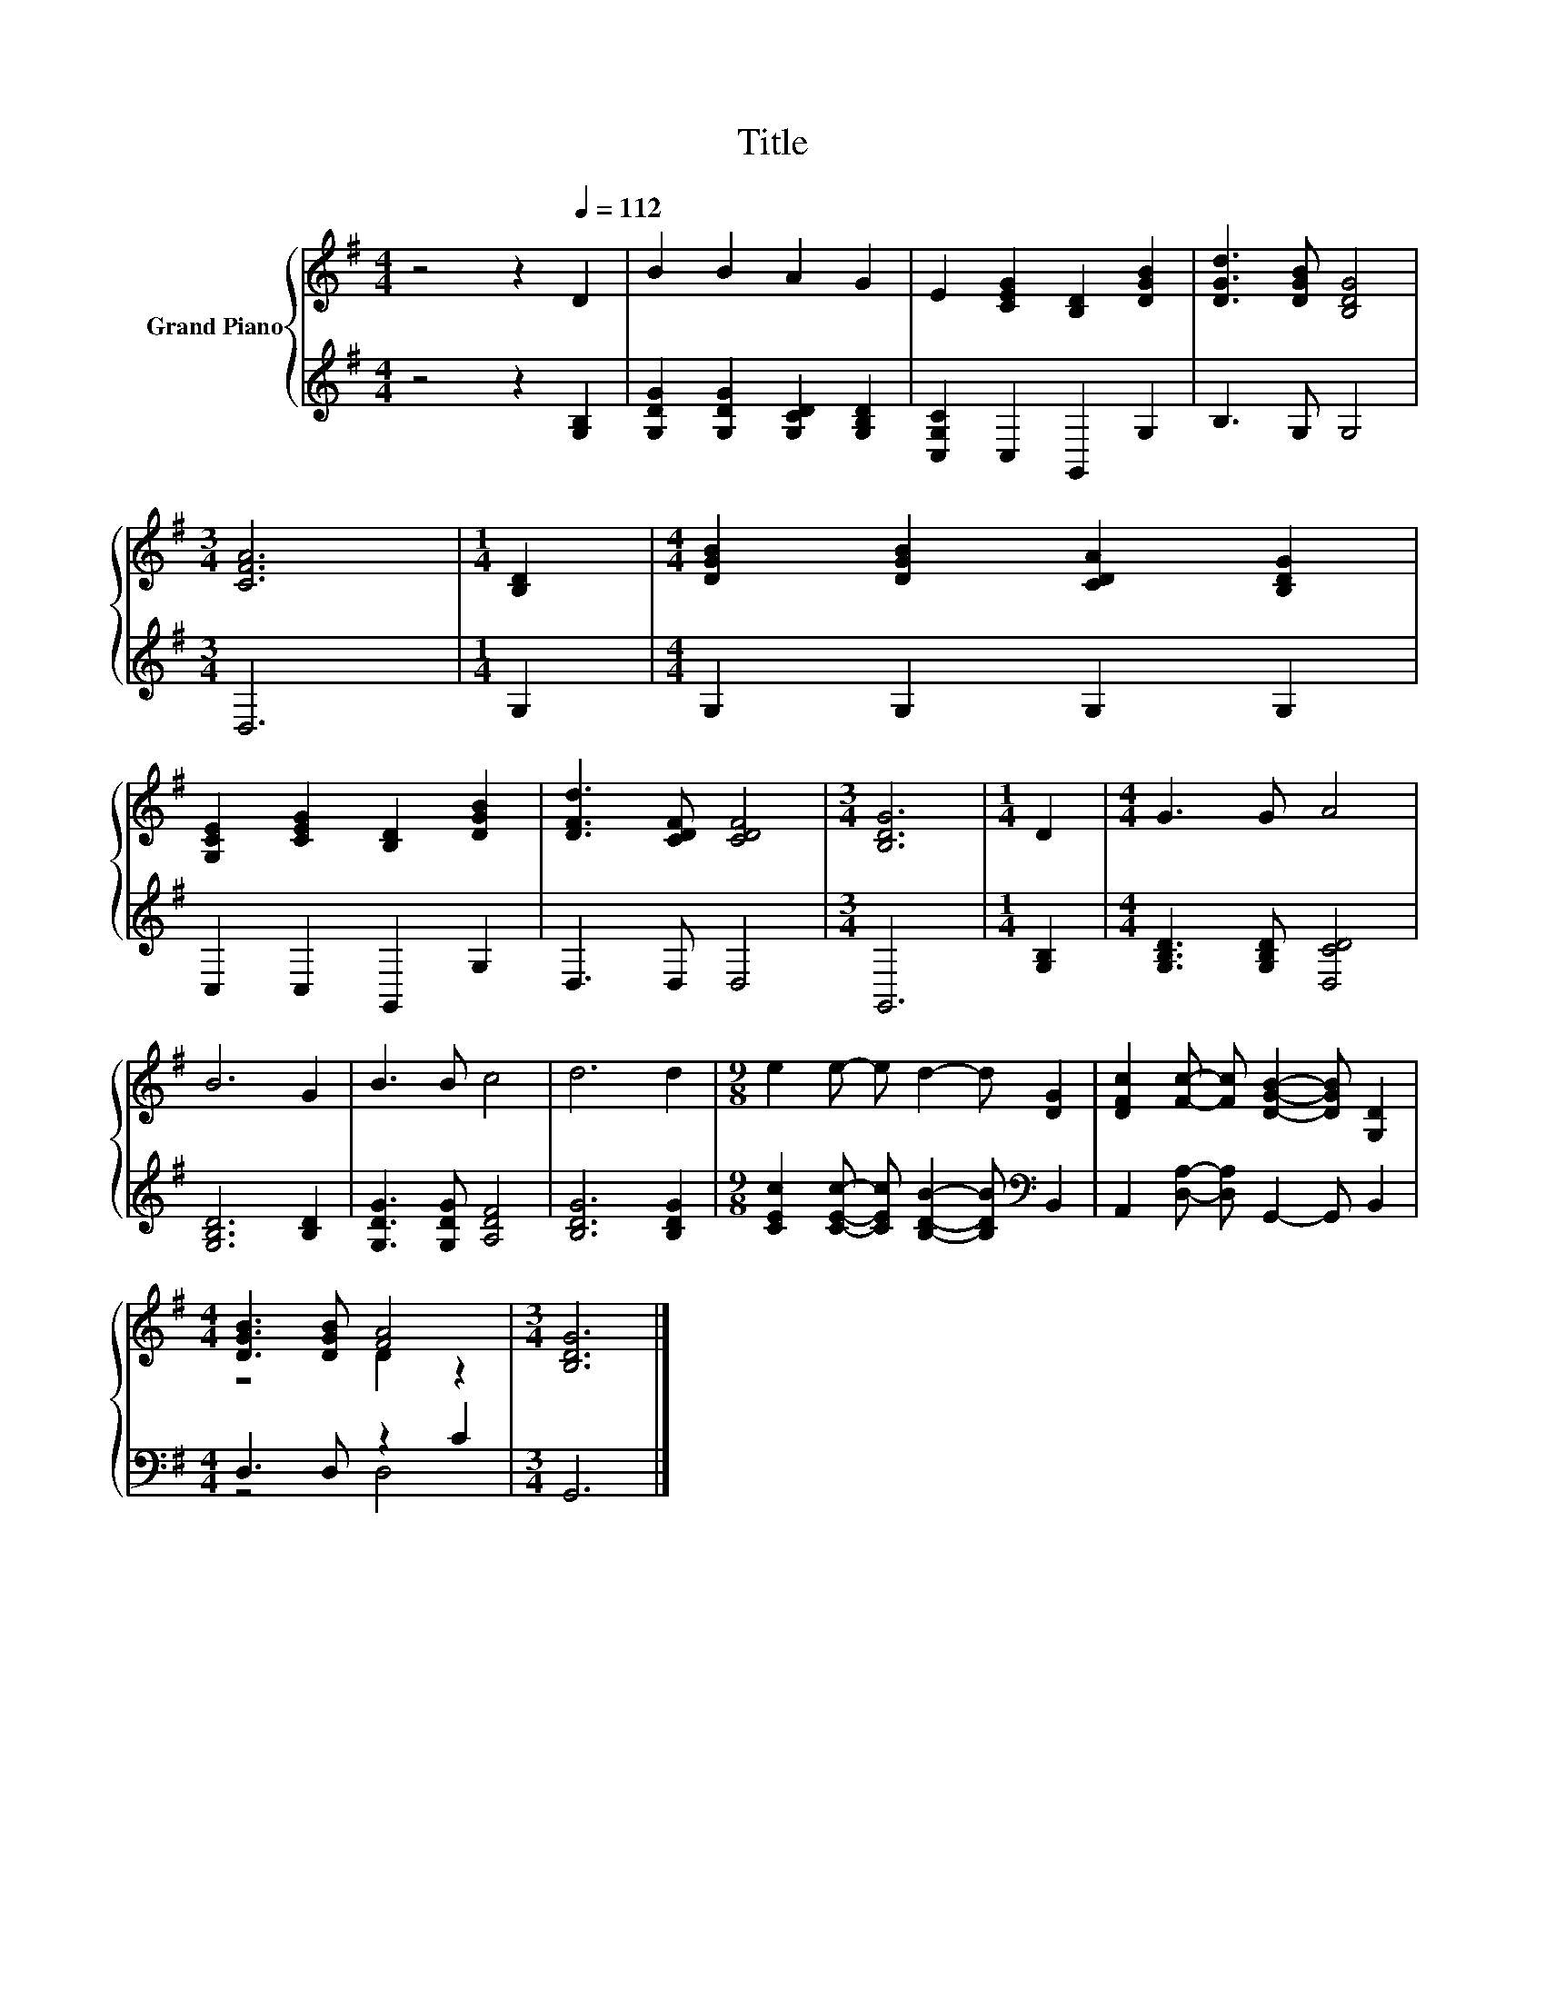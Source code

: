 X:1
T:Title
%%score { ( 1 3 ) | ( 2 4 ) }
L:1/8
M:4/4
K:G
V:1 treble nm="Grand Piano"
V:3 treble 
V:2 treble 
V:4 treble 
V:1
 z4 z2[Q:1/4=112] D2 | B2 B2 A2 G2 | E2 [CEG]2 [B,D]2 [DGB]2 | [DGd]3 [DGB] [B,DG]4 | %4
[M:3/4] [CFA]6 |[M:1/4] [B,D]2 |[M:4/4] [DGB]2 [DGB]2 [CDA]2 [B,DG]2 | %7
 [G,CE]2 [CEG]2 [B,D]2 [DGB]2 | [DFd]3 [CDF] [CDF]4 |[M:3/4] [B,DG]6 |[M:1/4] D2 |[M:4/4] G3 G A4 | %12
 B6 G2 | B3 B c4 | d6 d2 |[M:9/8] e2 e- e d2- d [DG]2 | [DFc]2 [Fc]- [Fc] [DGB]2- [DGB] [G,D]2 | %17
[M:4/4] [DGB]3 [DGB] [FA]4 |[M:3/4] [B,DG]6 |] %19
V:2
 z4 z2 [G,B,]2 | [G,DG]2 [G,DG]2 [G,CD]2 [G,B,D]2 | [C,G,C]2 C,2 G,,2 G,2 | B,3 G, G,4 | %4
[M:3/4] D,6 |[M:1/4] G,2 |[M:4/4] G,2 G,2 G,2 G,2 | C,2 C,2 G,,2 G,2 | D,3 D, D,4 |[M:3/4] G,,6 | %10
[M:1/4] [G,B,]2 |[M:4/4] [G,B,D]3 [G,B,D] [D,CD]4 | [G,B,D]6 [B,D]2 | [G,DG]3 [G,DG] [A,DF]4 | %14
 [B,DG]6 [B,DG]2 |[M:9/8] [CEc]2 [CEc]- [CEc] [B,DB]2- [B,DB][K:bass] B,,2 | %16
 A,,2 [D,A,]- [D,A,] G,,2- G,, B,,2 |[M:4/4] D,3 D, z2 C2 |[M:3/4] G,,6 |] %19
V:3
 x8 | x8 | x8 | x8 |[M:3/4] x6 |[M:1/4] x2 |[M:4/4] x8 | x8 | x8 |[M:3/4] x6 |[M:1/4] x2 | %11
[M:4/4] x8 | x8 | x8 | x8 |[M:9/8] x9 | x9 |[M:4/4] z4 D2 z2 |[M:3/4] x6 |] %19
V:4
 x8 | x8 | x8 | x8 |[M:3/4] x6 |[M:1/4] x2 |[M:4/4] x8 | x8 | x8 |[M:3/4] x6 |[M:1/4] x2 | %11
[M:4/4] x8 | x8 | x8 | x8 |[M:9/8] x7[K:bass] x2 | x9 |[M:4/4] z4 D,4 |[M:3/4] x6 |] %19

